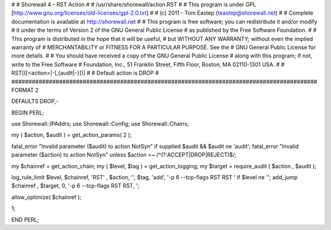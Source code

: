 #
# Shorewall 4 - RST Action
#
#    /usr/share/shorewall/action.RST
#
#     This program is under GPL [http://www.gnu.org/licenses/old-licenses/gpl-2.0.txt]
#
#     (c) 2011 - Tom Eastep (teastep@shorewall.net)
#
#       Complete documentation is available at http://shorewall.net
#
#       This program is free software; you can redistribute it and/or modify
#       it under the terms of Version 2 of the GNU General Public License
#       as published by the Free Software Foundation.
#
#       This program is distributed in the hope that it will be useful,
#       but WITHOUT ANY WARRANTY; without even the implied warranty of
#       MERCHANTABILITY or FITNESS FOR A PARTICULAR PURPOSE. See the
#       GNU General Public License for more details.
#
#       You should have received a copy of the GNU General Public License
#       along with this program; if not, write to the Free Software
#       Foundation, Inc., 51 Franklin Street, Fifth Floor, Boston, MA 02110-1301 USA.
#
#   RST[([<action>|-[,{audit|-}])]
#
#       Default action is DROP
#
##########################################################################################
FORMAT 2

DEFAULTS DROP,-

BEGIN PERL;

use Shorewall::IPAddrs;
use Shorewall::Config;
use Shorewall::Chains;

my ( $action, $audit ) = get_action_params( 2 );

fatal_error "Invalid parameter ($audit) to action NotSyn"   if supplied $audit && $audit ne 'audit';
fatal_error "Invalid parameter ($action) to action NotSyn"  unless $action =~ /^(?:ACCEPT|DROP|REJECT)$/;

my $chainref         = get_action_chain;
my ( $level, $tag )  = get_action_logging;
my $target           = require_audit ( $action , $audit );

log_rule_limit $level, $chainref, 'RST' , $action, '', $tag, 'add', '-p 6 --tcp-flags RST RST ' if $level ne '';
add_jump $chainref , $target, 0, '-p 6 --tcp-flags RST RST, ';

allow_optimize( $chainref );

1;

END PERL;
